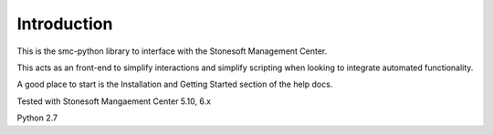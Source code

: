 Introduction
============
This is the smc-python library to interface with the Stonesoft Management Center.

This acts as an front-end to simplify interactions and simplify scripting when looking
to integrate automated functionality. 

A good place to start is the Installation and Getting Started section of the help docs.

Tested with Stonesoft Mangaement Center 5.10, 6.x

Python 2.7




